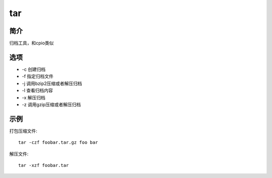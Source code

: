 tar
=====================================

简介
^^^^

归档工具，和cpio类似


选项
^^^^

* -c 创建归档
* -f 指定归档文件
* -j 调用bzip2压缩或者解压归档
* -l 查看归档内容
* -x 解压归档
* -z 调用gzip压缩或者解压归档

示例
^^^^

打包压缩文件::

    tar -czf foobar.tar.gz foo bar

解压文件::

    tar -xzf foobar.tar
